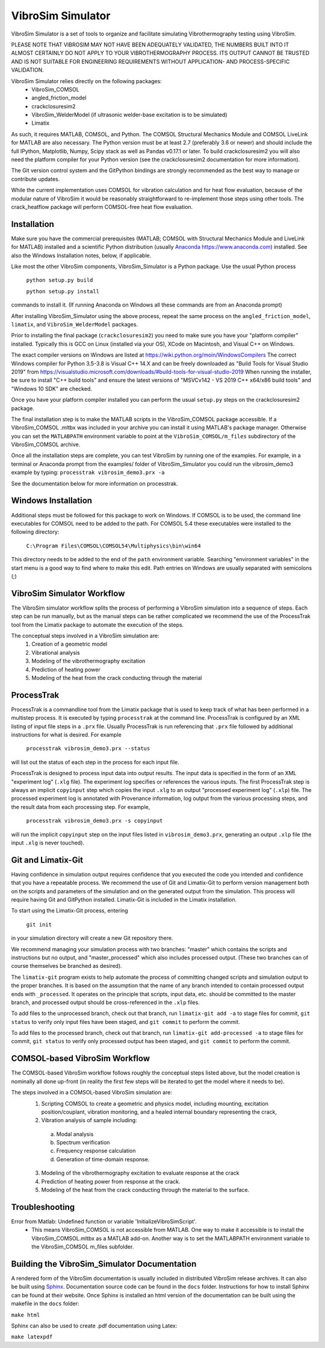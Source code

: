 VibroSim Simulator
==================

VibroSim Simulator is a set of tools to organize and facilitate
simulating Vibrothermography testing using VibroSim.

PLEASE NOTE THAT VIBROSIM MAY NOT HAVE BEEN ADEQUATELY 
VALIDATED, THE NUMBERS BUILT INTO IT ALMOST CERTAINLY 
DO NOT APPLY TO YOUR VIBROTHERMOGRAPHY PROCESS. ITS OUTPUT 
CANNOT BE TRUSTED AND IS NOT SUITABLE FOR ENGINEERING 
REQUIREMENTS WITHOUT APPLICATION- AND PROCESS-SPECIFIC 
VALIDATION. 

VibroSim Simulator relies directly on the following packages:
  * VibroSim_COMSOL
  * angled_friction_model
  * crackclosuresim2
  * VibroSim_WelderModel (if ultrasonic welder-base excitation
    is to be simulated)
  * Limatix

As such, it requires MATLAB, COMSOL, and Python. The COMSOL
Structural Mechanics Module and COMSOL LiveLink for MATLAB
are also necessary. The Python version must be at least 2.7 
(preferably 3.6 or newer) 
and should include the full IPython, Matplotlib, Numpy, Scipy 
stack as well as Pandas v0.17.1 or later. To build 
crackclosuresim2 you will also need the platform compiler 
for your Python version (see the crackclosuresim2 documentation 
for more information).

The Git version control system and the GitPython bindings
are strongly recommended as the best way to manage or contribute
updates.

While the current implementation uses COMSOL for vibration
calculation and for heat flow evaluation, because of the
modular nature of VibroSim it would be reasonably
straightforward to re-implement those steps using other
tools. The crack_heatflow package will perform COMSOL-free
heat flow evaluation. 


Installation
------------

Make sure you have the commercial prerequisites (MATLAB; COMSOL with 
Structural Mechanics Module and LiveLink for MATLAB) installed
and a scientific Python distribution (usually `Anaconda
https://www.anaconda.com <https://www.anaconda.com>`_) installed. See also the Windows Installation
notes, below, if applicable. 

Like most the other VibroSim components, VibroSim_Simulator is 
a Python package. Use the usual Python process

    ``python setup.py build``
    
    ``python setup.py install``

commands to install it. (If running Anaconda on Windows all these
commands are from an Anaconda prompt)

After installing VibroSim_Simulator using the above process, 
repeat the same process on the ``angled_friction_model``,
``limatix``, and ``VibroSim_WelderModel`` packages. 

Prior to installing the final package (``crackclosuresim2``) 
you need to make sure you have your "platform compiler" 
installed. Typically this is GCC on Linux (installed via your OS),
XCode on Macintosh, and Visual C++ on Windows. 

The exact compiler versions on Windows are listed at 
`https://wiki.python.org/moin/WindowsCompilers <https://wiki.python.org/moin/WindowsCompilers>`_
The correct Windows compiler for Python 3.5-3.8 is Visual C++ 14.X
and can be freely downloaded as "Build Tools for Visual Studio 2019"
from 
`https://visualstudio.microsoft.com/downloads/#build-tools-for-visual-studio-2019 <https://visualstudio.microsoft.com/downloads/#build-tools-for-visual-studio-2019>`_
When running the installer, be sure to install "C++ build tools" and 
ensure the latest versions of "MSVCv142 - VS 2019 C++ x64/x86 build tools"
and "Windows 10 SDK" are checked. 

Once you have your platform compiler installed you can perform 
the usual ``setup.py`` steps on the crackclosuresim2 package. 

The final installation step is to make the MATLAB scripts in the 
VibroSim_COMSOL package accessible. If a VibroSim_COMSOL .mltbx 
was included in your archive you can install it using MATLAB's
package manager. Otherwise you can set the ``MATLABPATH`` environment
variable to point at the ``VibroSim_COMSOL/m_files`` subdirectory of 
the VibroSim_COMSOL archive. 

Once all the installation steps are complete, you can test VibroSim
by running one of the examples. For example, in a terminal or 
Anaconda prompt from the examples/ folder of VibroSim_Simulator
you could run the vibrosim_demo3 example by typing: 
``processtrak vibrosim_demo3.prx -a`` 

See the documentation below for more information on processtrak. 


Windows Installation
--------------------

Additional steps must be followed for this package to work on 
Windows.
If COMSOL is to be used, the command line executables for COMSOL 
need to be added to the path. For COMSOL 5.4 these executables 
were installed to the following directory:

	 ``C:\Program Files\COMSOL\COMSOL54\Multiphysics\bin\win64``

This directory needs to be added to the end of the ``path`` 
environment variable. Searching "environment variables" in the
start menu is a good way to find where to make this edit. Path
entries on Windows are usually separated with semicolons (;)

VibroSim Simulator Workflow
---------------------------

The VibroSim simulator workflow splits the process of performing a
VibroSim simulation into a sequence of steps. Each step can be run
manually, but as the manual steps can be rather complicated we
recommend the use of the ProcessTrak tool from the Limatix
package to automate the execution of the steps.

The conceptual steps involved in a VibroSim simulation are:
  1. Creation of a geometric model
  2. Vibrational analysis
  3. Modeling of the vibrothermography excitation 
  4. Prediction of heating power
  5. Modeling of the heat from the crack conducting through the
     material


ProcessTrak
-----------

ProcessTrak is a commandline tool from the Limatix package that is
used to keep track of what has been performed in a multistep
process. It is executed by typing ``processtrak`` at the command line.
ProcessTrak is configured by an XML listing of input file steps in a
``.prx`` file.  Usually ProcessTrak is run referencing that ``.prx`` file
followed by additional instructions for what is desired. For example

     ``processtrak vibrosim_demo3.prx --status``

will list out the status of each step in the process for each input
file.

ProcessTrak is designed to process input data into output results. The
input data is specified in the form of an XML "experiment log" (``.xlg``
file). The experiment log specifies or references the various inputs.
The first ProcessTrak step is always an implicit ``copyinput`` step
which copies the input ``.xlg`` to an output "processed experiment log"
(``.xlp``) file.  The processed experiment log is annotated with
Provenance information, log output from the various processing steps,
and the result data from each processing step. For example,

     ``processtrak vibrosim_demo3.prx -s copyinput``

will run the implicit ``copyinput`` step on the input files listed in
``vibrosim_demo3.prx``, generating an output ``.xlp`` file (the input ``.xlg``
is never touched).


Git and Limatix-Git
--------------------

Having confidence in simulation output requires confidence that you
executed the code you intended and confidence that you have a
repeatable process. We recommend the use of Git and Limatix-Git
to perform version management both on the scripts and parameters
of the simulation and on the generated output from the simulation.
This process will require having Git and GitPython installed. 
Limatix-Git is included in the Limatix installation. 

To start using the Limatix-Git process, entering

     ``git init``

in your simulation directory will create a new Git repository there. 

We recommend managing your simulation process with two branches:
"master" which contains the scripts and instructions but no output,
and "master_processed" which also includes processed output.
(These two branches can of course themselves be branched as desired).

The ``limatix-git`` program exists to help automate the process of
committing changed scripts and simulation output to the proper
branches. It is based on the assumption that the name of any
branch intended to contain processed output ends with ``_processed``.
It operates on the principle that scripts, input data, etc. should
be committed to the master branch, and processed output should be
cross-referenced in the ``.xlp`` files.

To add files to the unprocessed branch, check out that branch,
run ``limatix-git add -a`` to stage files for commit, ``git status``
to verify only input files have been staged, and ``git commit``
to perform the commit. 

To add files to the processed branch, check out that branch, run
``limatix-git add-processed -a`` to stage files for commit, ``git status``
to verify only processed output has been staged, and ``git commit`` to
perform the commit.


COMSOL-based VibroSim Workflow
------------------------------

The COMSOL-based VibroSim workflow follows roughly the conceptual
steps listed above, but the model creation is nominally all done
up-front (in reality the first few steps will be iterated to get
the model where it needs to be). 

The steps involved in a COMSOL-based VibroSim simulation are:
  1. Scripting COMSOL to create a geometric and physics model,
     including mounting, excitation position/couplant,
     vibration monitoring, and a healed internal boundary
     representing the crack, 
  2. Vibration analysis of sample including:

    a. Modal analysis
    b. Spectrum verification
    c. Frequency response calculation
    d. Generation of time-domain response. 

  3. Modeling of the vibrothermography excitation to evaluate
     response at the crack
  4. Prediction of heating power from response at the crack.
  5. Modeling of the heat from the crack conducting through the
     material to the surface. 

Troubleshooting
---------------
Error from Matlab: Undefined function or variable 'InitializeVibroSimScript'.
   * This means VibroSim_COMSOL is not accessible from MATLAB. One way to 
     make it accessible is to install the VibroSim_COMSOL.mltbx as a MATLAB
     add-on. Another way is to set the MATLABPATH environment variable to 
     the VibroSim_COMSOL m_files subfolder. 


Building the VibroSim_Simulator Documentation
----------------------------------------------

A rendered form of the VibroSim documentation is usually included 
in distributed VibroSim release archives. It can also be built using `Sphinx
<https://www.sphinx-doc.org/en/master/>`_. Documentation source code can be
found in the ``docs`` folder. Instructions for how to install Sphinx can be
found at their website.  Once Sphinx is installed an html version of the
documentation can be built using the makefile in the ``docs`` folder:

``make html``

Sphinx can also be used to create .pdf documentation using Latex:

``make latexpdf``

